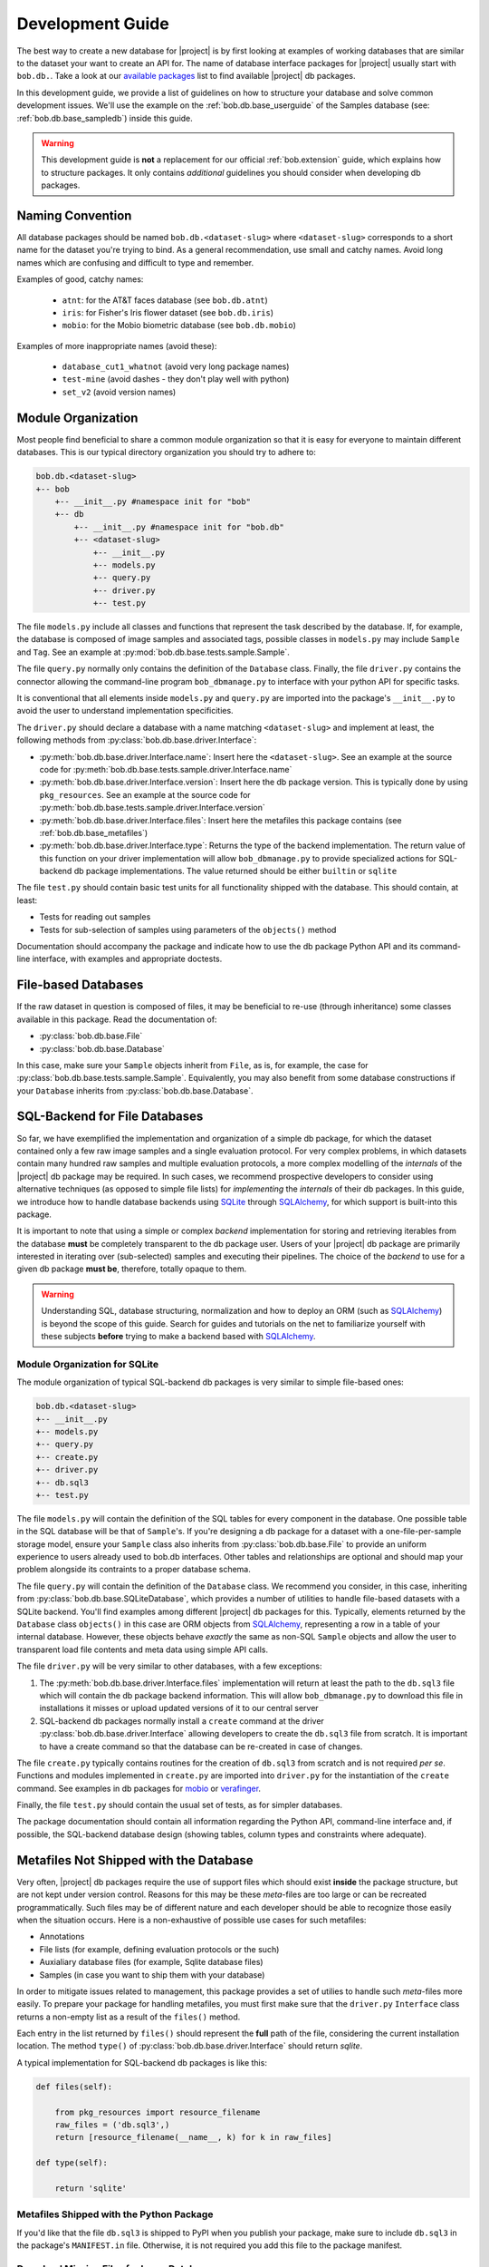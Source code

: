 .. vim: set fileencoding=utf-8 :
.. Andre Anjos <andre.anjos@idiap.ch>

.. _bob.db.base_devguide:

===================
 Development Guide
===================

The best way to create a new database for |project| is by first looking at
examples of working databases that are similar to the dataset your want to
create an API for.  The name of database interface packages for |project|
usually start with ``bob.db.``. Take a look at our `available packages`_ list
to find available |project| db packages.

In this development guide, we provide a list of guidelines on how to structure
your database and solve common development issues. We'll use the example on the
:ref:`bob.db.base_userguide` of the Samples database (see:
:ref:`bob.db.base_sampledb`) inside this guide.

.. warning::

   This development guide is **not** a replacement for our official
   :ref:`bob.extension` guide, which explains how to structure packages. It
   only contains *additional* guidelines you should consider when developing db
   packages.


Naming Convention
-----------------

All database packages should be named ``bob.db.<dataset-slug>`` where
``<dataset-slug>`` corresponds to a short name for the dataset you're trying to
bind. As a general recommendation, use small and catchy names. Avoid long names
which are confusing and difficult to type and remember.

Examples of good, catchy names:

  * ``atnt``: for the AT&T faces database (see ``bob.db.atnt``)
  * ``iris``: for Fisher's Iris flower dataset (see ``bob.db.iris``)
  * ``mobio``: for the Mobio biometric database (see ``bob.db.mobio``)

Examples of more inappropriate names (avoid these):

  * ``database_cut1_whatnot`` (avoid very long package names)
  * ``test-mine`` (avoid dashes - they don't play well with python)
  * ``set_v2`` (avoid version names)


Module Organization
-------------------

Most people find beneficial to share a common module organization so that it is
easy for everyone to maintain different databases. This is our typical
directory organization you should try to adhere to:

.. code-block:: text

   bob.db.<dataset-slug>
   +-- bob
       +-- __init__.py #namespace init for "bob"
       +-- db
           +-- __init__.py #namespace init for "bob.db"
           +-- <dataset-slug>
               +-- __init__.py
               +-- models.py
               +-- query.py
               +-- driver.py
               +-- test.py


The file ``models.py`` include all classes and functions that represent the
task described by the database. If, for example, the database is composed of
image samples and associated tags, possible classes in ``models.py`` may
include ``Sample`` and ``Tag``. See an example at
:py:mod:`bob.db.base.tests.sample.Sample`.

The file ``query.py`` normally only contains the definition of the ``Database``
class. Finally, the file ``driver.py`` contains the connector allowing the
command-line program ``bob_dbmanage.py`` to interface with your python API for
specific tasks.

It is conventional that all elements inside ``models.py`` and ``query.py`` are
imported into the package's ``__init__.py`` to avoid the user to understand
implementation specificities.

The ``driver.py`` should declare a database with a name matching
``<dataset-slug>`` and implement at least, the following methods from
:py:class:`bob.db.base.driver.Interface`:

* :py:meth:`bob.db.base.driver.Interface.name`: Insert here the
  ``<dataset-slug>``. See an example at the source code for
  :py:meth:`bob.db.base.tests.sample.driver.Interface.name`
* :py:meth:`bob.db.base.driver.Interface.version`: Insert here the
  db package version. This is typically done by using ``pkg_resources``. See an
  example at the source code for
  :py:meth:`bob.db.base.tests.sample.driver.Interface.version`
* :py:meth:`bob.db.base.driver.Interface.files`: Insert here the metafiles this
  package contains (see :ref:`bob.db.base_metafiles`)
* :py:meth:`bob.db.base.driver.Interface.type`: Returns the type of the backend
  implementation. The return value of this function on your driver
  implementation will allow ``bob_dbmanage.py`` to provide specialized actions
  for SQL-backend db package implementations. The value returned should be
  either ``builtin`` or ``sqlite``

The file ``test.py`` should contain basic test units for all functionality
shipped with the database. This should contain, at least:

* Tests for reading out samples
* Tests for sub-selection of samples using parameters of the ``objects()``
  method

Documentation should accompany the package and indicate how to use the db
package Python API and its command-line interface, with examples and
appropriate doctests.


File-based Databases
--------------------

If the raw dataset in question is composed of files, it may be beneficial to
re-use (through inheritance) some classes available in this package. Read the
documentation of:

* :py:class:`bob.db.base.File`
* :py:class:`bob.db.base.Database`

In this case, make sure your ``Sample`` objects inherit from ``File``, as is,
for example, the case for :py:class:`bob.db.base.tests.sample.Sample`.
Equivalently, you may also benefit from some database constructions if your
``Database`` inherits from :py:class:`bob.db.base.Database`.


SQL-Backend for File Databases
------------------------------

So far, we have exemplified the implementation and organization of a simple db
package, for which the dataset contained only a few raw image samples and a
single evaluation protocol. For very complex problems, in which datasets
contain many hundred raw samples and multiple evaluation protocols, a more
complex modelling of the *internals* of the |project| db package may be
required. In such cases, we recommend prospective developers to consider using
alternative techniques (as opposed to simple file lists) for *implementing* the
*internals* of their db packages. In this guide, we introduce how to handle
database backends using SQLite_ through SQLAlchemy_, for which support is
built-into this package.

It is important to note that using a simple or complex *backend* implementation
for storing and retrieving iterables from the database **must** be completely
transparent to the db package user. Users of your |project| db package are
primarily interested in iterating over (sub-selected) samples and executing
their pipelines. The choice of the *backend* to use for a given db package
**must be**, therefore, totally opaque to them.

.. warning::

   Understanding SQL, database structuring, normalization and how to deploy an
   ORM (such as SQLAlchemy_) is beyond the scope of this guide. Search for
   guides and tutorials on the net to familiarize yourself with these subjects
   **before** trying to make a backend based with SQLAlchemy_.


Module Organization for SQLite
==============================

The module organization of typical SQL-backend db packages is very similar to
simple file-based ones:

.. code-block:: text

   bob.db.<dataset-slug>
   +-- __init__.py
   +-- models.py
   +-- query.py
   +-- create.py
   +-- driver.py
   +-- db.sql3
   +-- test.py

The file ``models.py`` will contain the definition of the SQL tables for every
component in the database. One possible table in the SQL database will be that
of ``Sample``'s. If you're designing a db package for a dataset with a
one-file-per-sample storage model, ensure your ``Sample`` class also inherits
from :py:class:`bob.db.base.File` to provide an uniform experience to users
already used to bob.db interfaces. Other tables and relationships are optional
and should map your problem alongside its contraints to a proper database
schema.

The file ``query.py`` will contain the definition of the ``Database`` class. We
recommend you consider, in this case, inheriting from
:py:class:`bob.db.base.SQLiteDatabase`, which provides a number of utilities to
handle file-based datasets with a SQLite backend. You'll find examples among
different |project| db packages for this. Typically, elements returned by the
``Database`` class ``objects()`` in this case are ORM objects from SQLAlchemy_,
representing a row in a table of your internal database. However, these objects
behave *exactly* the same as non-SQL ``Sample`` objects and allow the user to
transparent load file contents and meta data using simple API calls.

The file ``driver.py`` will be very similar to other databases, with a few
exceptions:

1. The :py:meth:`bob.db.base.driver.Interface.files` implementation will return
   at least the path to the ``db.sql3`` file which will contain the db package
   backend information. This will allow ``bob_dbmanage.py`` to download this
   file in installations it misses or upload updated versions of it to our
   central server
2. SQL-backend db packages normally install a ``create`` command at the driver
   :py:class:`bob.db.base.driver.Interface` allowing developers to create the
   ``db.sql3`` file from scratch. It is important to have a create command so
   that the database can be re-created in case of changes.

The file ``create.py`` typically contains routines for the creation of
``db.sql3`` from scratch and is not required *per se*. Functions and modules
implemented in ``create.py`` are imported into ``driver.py`` for the
instantiation of the ``create`` command. See examples in db packages for
mobio_ or verafinger_.

Finally, the file ``test.py`` should contain the usual set of tests, as for
simpler databases.

The package documentation should contain all information regarding the Python
API, command-line interface and, if possible, the SQL-backend database design
(showing tables, column types and constraints where adequate).


.. _bob.db.base_metafiles:

Metafiles Not Shipped with the Database
---------------------------------------

Very often, |project| db packages require the use of support files which should
exist **inside** the package structure, but are not kept under version control.
Reasons for this may be these *meta*-files are too large or can be recreated
programmatically. Such files may be of different nature and each developer
should be able to recognize those easily when the situation occurs. Here is a
non-exhaustive of possible use cases for such metafiles:

* Annotations
* File lists (for example, defining evaluation protocols or the such)
* Auxialiary database files (for example, Sqlite database files)
* Samples (in case you want to ship them with your database)

In order to mitigate issues related to management, this package provides a set
of utilies to handle such *meta*-files more easily. To prepare your package for
handling metafiles, you must first make sure that the ``driver.py``
``Interface`` class returns a non-empty list as a result of the ``files()``
method.

Each entry in the list returned by ``files()`` should represent the **full**
path of the file, considering the current installation location. The method
``type()`` of :py:class:`bob.db.base.driver.Interface` should return `sqlite`.

A typical implementation for SQL-backend db packages is like this:

.. code-block:: python

   def files(self):

       from pkg_resources import resource_filename
       raw_files = ('db.sql3',)
       return [resource_filename(__name__, k) for k in raw_files]

   def type(self):

       return 'sqlite'


Metafiles Shipped with the Python Package
=========================================

If you'd like that the file ``db.sql3`` is shipped to PyPI when you publish
your package, make sure to include ``db.sql3`` in the package's ``MANIFEST.in``
file. Otherwise, it is not required you add this file to the package manifest.


Download Missing Files for Large Databases
==========================================

If you declared extra metafiles with your driver's ``files()`` implementation,
it is possible to both store and retrieve metafiles from a central file server
running at Idiap (see http://www.idiap.ch/software/bob/databases/latest). All
metafiles of a package are wrapped into a single tar-ball and copied to the
server upon uploading. The reverse process takes place when downloading.

This mechanism allows third-parties to download sources from the version
control repository and retrieve the metafiles.

To download and install metafiles for a package, do:

.. code-block:: sh

	 $ bob_dbmanage.py <database-name> download

For example, you can use the special database name ``all``, together with the
flag ``--missing`` to download the missing metafiles of all installed databases
like this:

.. code-block:: sh

	 $ bob_dbmanage.py all download --missing


Low and High-Level Interfaces
-----------------------------

Bob database interfaces come in two flavours:

1. **Low-level interfaces** allow developers to create programmatic APIs to
   access samples and metadata available with databases as they are distributed
   by their controllers. Examples of this are the Samples database in this
   package or APIs provided in any other db packages. The main objective of a
   low-level database interface is to provide access to **all** information
   provided with the database, without direct regards on the specific task it
   was originally conceived to be used for. The reasoning behind this design
   choice lies on fact that databases very often find second lives in different
   tasks than originally intended. By providing access to **all** information
   available from the raw dataset, a developer potentialises such (re-)use
   cases.
2. **High-level interfaces** allow developers to create programmatic APIs to
   *bind* low-level interfaces to frameworks that perform a *specific*
   function. Because each *low-level* databases should be created to export all
   available information, in some cases, it is possible to re-use an existing
   db package as input to a different task than it was originally conceived
   for. Here are some examples:

   * Re-use a database for emotion recognition to perform remote
     photo-plethysmographic (see ``bob.db.hci_tagging``)
   * Re-use a face recognition database to training a face detector
   * Re-use a speaker recognition database to do speech recognition

   High-level database interfaces are, therefore, very task specific and
   normally sit together with frameworks doing high-level experimental
   research. Examples of such frameworks are ``bob.bio.base`` (biometric
   recognition) and ``bob.pad.base`` (presentation attack vulnerability and
   detection). Checkout their user guides for more information on
   specific high-level implementations required by those tasks.


.. Place your references here:
.. _sqlite: https://www.sqlite.org/
.. _sqlalchemy: https://www.sqlalchemy.org/
.. _available packages: http://www.idiap.ch/software/bob/packages/
.. _mobio: https://gitlab.idiap.ch/bob/bob.db.mobio/tree/master/bob/db/mobio
.. _verafinger: https://gitlab.idiap.ch/bob/bob.db.verafinger/tree/master/bob/db/verafinger
